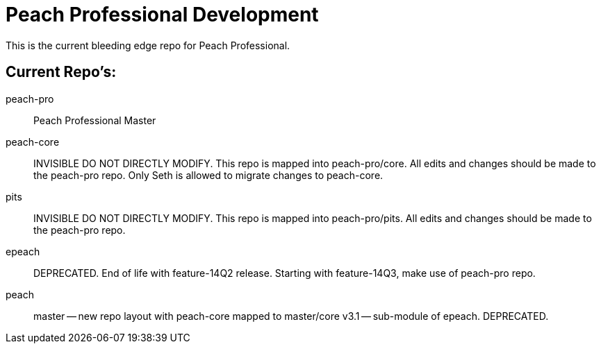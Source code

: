 = Peach Professional Development

This is the current bleeding edge repo for Peach Professional.

== Current Repo's:

peach-pro:: Peach Professional Master
peach-core::
  INVISIBLE DO NOT DIRECTLY MODIFY.
  This repo is mapped into peach-pro/core. All edits and changes should be made to the peach-pro repo.
  Only Seth is allowed to migrate changes to peach-core.
pits:: 
  INVISIBLE DO NOT DIRECTLY MODIFY.
  This repo is mapped into peach-pro/pits. All edits and changes should be made to the peach-pro repo.
  
epeach::
  DEPRECATED. End of life with feature-14Q2 release.
  Starting with feature-14Q3, make use of peach-pro repo.

peach::
  master -- new repo layout with peach-core mapped to master/core
  v3.1 -- sub-module of epeach. DEPRECATED.


